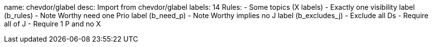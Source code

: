 name: chevdor/glabel
desc: Import from chevdor/glabel
labels: 14
Rules:
 - Some topics (X labels)
 - Exactly one visibility label (b_rules)
 - Note Worthy need one Prio label (b_need_p)
 - Note Worthy implies no J label (b_excludes_j)
 - Exclude all Ds
 - Require all of J
 - Require 1 P and no X

